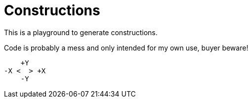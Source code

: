 = Constructions

This is a playground to generate constructions.

Code is probably a mess and only intended for my own use, buyer beware!


    +Y
-X <  > +X
    -Y
